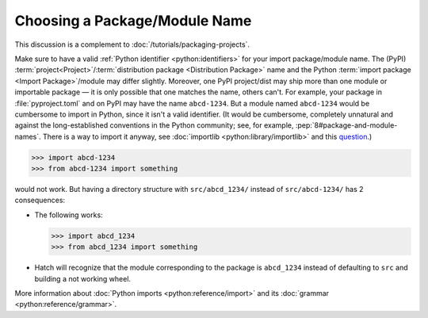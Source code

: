 Choosing a Package/Module Name
==============================

This discussion is a complement to :doc:`/tutorials/packaging-projects`.

Make sure to have a valid :ref:`Python identifier <python:identifiers>` for your import package/module name.
The (PyPI) :term:`project<Project>`/:term:`distribution package <Distribution Package>` name
and the Python :term:`import package <Import Package>`/module may differ slightly.
Moreover, one PyPI project/dist may ship more than one module or importable package — it is only possible that one matches the name, others can't.
For example, your package in :file:`pyproject.toml` and on PyPI may have the name ``abcd-1234``.
But a module named ``abcd-1234`` would be cumbersome to import in Python,
since it isn't a valid identifier.
(It would be cumbersome, completely unnatural and against the long-established conventions in the Python community;
see, for example, :pep:`8#package-and-module-names`.
There is a way to import it anyway, see :doc:`importlib <python:library/importlib>` and this question_.)

.. code-block:: pycon

   >>> import abcd-1234
   >>> from abcd-1234 import something

would not work.
But having a directory structure with ``src/abcd_1234/`` instead of ``src/abcd-1234/`` has 2 consequences:

- The following works:

  .. code-block:: pycon

     >>> import abcd_1234
     >>> from abcd_1234 import something

- Hatch will recognize that the module corresponding to the package is ``abcd_1234`` instead of defaulting to ``src`` and building a not working wheel.

More information about :doc:`Python imports <python:reference/import>` and its :doc:`grammar <python:reference/grammar>`.

.. _question: https://stackoverflow.com/questions/8350853/how-to-import-module-when-module-name-has-a-dash-or-hyphen-in-it
